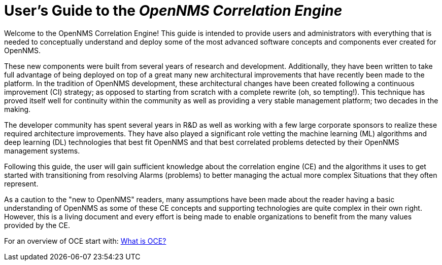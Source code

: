 = User's Guide to the _OpenNMS Correlation Engine_
:page-layout: home
:!sectids:

Welcome to the OpenNMS Correlation Engine! This guide is intended to provide users and administrators with everything that is needed to conceptually understand and deploy some of the most advanced software concepts and components ever created for OpenNMS.

These new components were built from several years of research and development. Additionally, they have been written to take full advantage of being deployed on top of a great many new architectural improvements that have recently been made to the platform. In the tradition of OpenNMS development, these architectural changes have been created following a continuous improvement (CI) strategy; as opposed to starting from scratch with a complete rewrite (oh, so tempting!). This technique has proved itself well for continuity within the community as well as providing a very stable management platform; two decades in the making.

The developer community has spent several years in R&D as well as working with a few large corporate sponsors to realize these required architecture improvements.  They have also played a significant role vetting the machine learning (ML) algorithms and deep learning (DL) technologies that best fit OpenNMS and that best correlated problems detected by their OpenNMS management systems.

Following this guide, the user will gain sufficient knowledge about the correlation engine (CE) and the algorithms it uses to get started with transitioning from resolving Alarms (problems) to better managing the actual more complex Situations that they often represent.

As a caution to the "new to OpenNMS" readers, many assumptions have been made about the reader having a basic understanding of OpenNMS as some of these CE concepts and supporting technologies are quite complex in their own right. However, this is a living document and every effort is being made to enable organizations to benefit from the many values provided by the CE.


For an overview of OCE start with: xref:about:welcome.adoc[What is OCE?]
